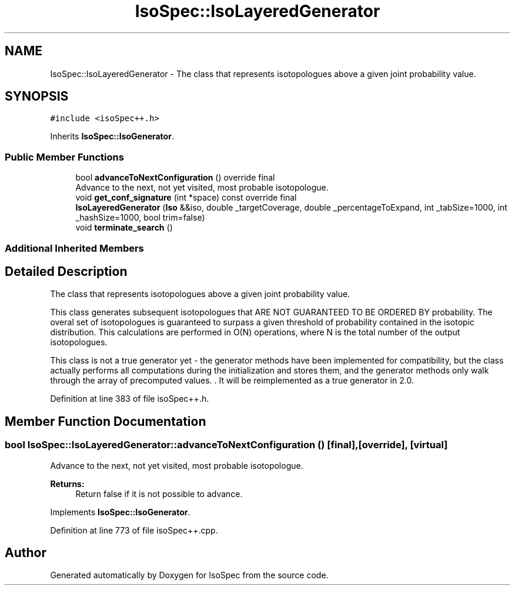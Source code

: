 .TH "IsoSpec::IsoLayeredGenerator" 3 "Tue Oct 30 2018" "Version 1.95" "IsoSpec" \" -*- nroff -*-
.ad l
.nh
.SH NAME
IsoSpec::IsoLayeredGenerator \- The class that represents isotopologues above a given joint probability value\&.  

.SH SYNOPSIS
.br
.PP
.PP
\fC#include <isoSpec++\&.h>\fP
.PP
Inherits \fBIsoSpec::IsoGenerator\fP\&.
.SS "Public Member Functions"

.in +1c
.ti -1c
.RI "bool \fBadvanceToNextConfiguration\fP () override final"
.br
.RI "Advance to the next, not yet visited, most probable isotopologue\&. "
.ti -1c
.RI "void \fBget_conf_signature\fP (int *space) const override final"
.br
.ti -1c
.RI "\fBIsoLayeredGenerator\fP (\fBIso\fP &&iso, double _targetCoverage, double _percentageToExpand, int _tabSize=1000, int _hashSize=1000, bool trim=false)"
.br
.ti -1c
.RI "void \fBterminate_search\fP ()"
.br
.in -1c
.SS "Additional Inherited Members"
.SH "Detailed Description"
.PP 
The class that represents isotopologues above a given joint probability value\&. 

This class generates subsequent isotopologues that ARE NOT GUARANTEED TO BE ORDERED BY probability\&. The overal set of isotopologues is guaranteed to surpass a given threshold of probability contained in the isotopic distribution\&. This calculations are performed in O(N) operations, where N is the total number of the output isotopologues\&.
.PP
This class is not a true generator yet - the generator methods have been implemented for compatibility, but the class actually performs all computations during the initialization and stores them, and the generator methods only walk through the array of precomputed values\&. \&. It will be reimplemented as a true generator in 2\&.0\&. 
.PP
Definition at line 383 of file isoSpec++\&.h\&.
.SH "Member Function Documentation"
.PP 
.SS "bool IsoSpec::IsoLayeredGenerator::advanceToNextConfiguration ()\fC [final]\fP, \fC [override]\fP, \fC [virtual]\fP"

.PP
Advance to the next, not yet visited, most probable isotopologue\&. 
.PP
\fBReturns:\fP
.RS 4
Return false if it is not possible to advance\&. 
.RE
.PP

.PP
Implements \fBIsoSpec::IsoGenerator\fP\&.
.PP
Definition at line 773 of file isoSpec++\&.cpp\&.

.SH "Author"
.PP 
Generated automatically by Doxygen for IsoSpec from the source code\&.
